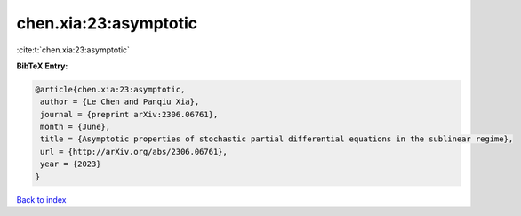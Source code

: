 chen.xia:23:asymptotic
======================

:cite:t:`chen.xia:23:asymptotic`

**BibTeX Entry:**

.. code-block:: bibtex

   @article{chen.xia:23:asymptotic,
    author = {Le Chen and Panqiu Xia},
    journal = {preprint arXiv:2306.06761},
    month = {June},
    title = {Asymptotic properties of stochastic partial differential equations in the sublinear regime},
    url = {http://arXiv.org/abs/2306.06761},
    year = {2023}
   }

`Back to index <../By-Cite-Keys.rst>`_
